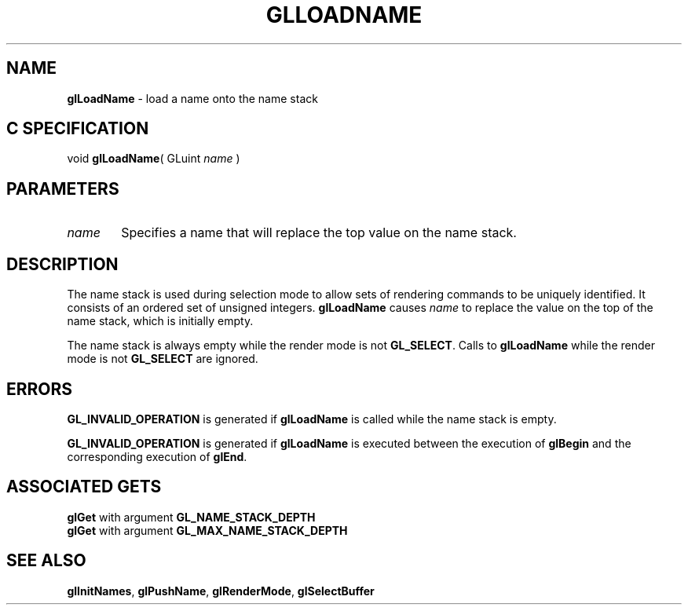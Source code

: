 '\" e  
'\"macro stdmacro
.ds Vn Version 1.2
.ds Dt 24 September 1999
.ds Re Release 1.2.1
.ds Dp May 22 14:45
.ds Dm 9 May 22 14:
.ds Xs 53104     4
.TH GLLOADNAME 3G
.SH NAME
.B "glLoadName
\- load a name onto the name stack

.SH C SPECIFICATION
void \f3glLoadName\fP(
GLuint \fIname\fP )
.nf
.fi

.SH PARAMETERS
.TP \w'\f2name\fP\ \ 'u 
\f2name\fP
Specifies a name that will replace the top value on the name stack.
.SH DESCRIPTION
The name stack is used during selection mode to allow sets of rendering
commands to be uniquely identified.
It consists of an ordered set of unsigned integers.
\%\f3glLoadName\fP causes \f2name\fP to replace the value on the top of the name stack,
which is initially empty.
.P
The name stack is always empty while the render mode is not \%\f3GL_SELECT\fP.
Calls to \%\f3glLoadName\fP while the render mode is not \%\f3GL_SELECT\fP are ignored.
.SH ERRORS
\%\f3GL_INVALID_OPERATION\fP is generated if \%\f3glLoadName\fP is called while the
name stack is empty.
.P
\%\f3GL_INVALID_OPERATION\fP is generated if \%\f3glLoadName\fP is executed between
the execution of \%\f3glBegin\fP and the corresponding execution of \%\f3glEnd\fP.
.SH ASSOCIATED GETS
\%\f3glGet\fP with argument \%\f3GL_NAME_STACK_DEPTH\fP
.br
\%\f3glGet\fP with argument \%\f3GL_MAX_NAME_STACK_DEPTH\fP
.SH SEE ALSO
\%\f3glInitNames\fP,
\%\f3glPushName\fP,
\%\f3glRenderMode\fP,
\%\f3glSelectBuffer\fP

